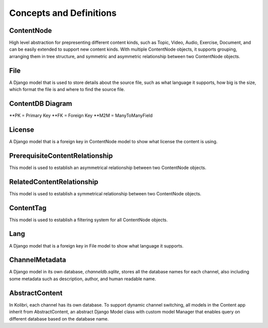 Concepts and Definitions
========================

ContentNode
-----------

High level abstraction for prepresenting different content kinds, such as Topic, Video, Audio, Exercise, Document, and can be easily extended to support new content kinds. With multiple ContentNode objects, it supports grouping, arranging them in tree structure, and symmetric and asymmetric relationship between two ContentNode objects.

File
----

A Django model that is used to store details about the source file, such as what language it supports, how big is the size, which format the file is and where to find the source file.

ContentDB Diagram
-----------------
.. image:: ../img/content_distributed_db.png
.. Source: https://www.draw.io/#G0B5xDzmtBJIQlNlEybldiODJqUHM

**PK = Primary Key
**FK = Foreign Key
**M2M = ManyToManyField

License
-------

A Django model that is a foreign key in ContentNode model to show what license the content is using.

PrerequisiteContentRelationship
-------------------------------

This model is used to establish an asymmetrical relationship between two ContentNode objects.

RelatedContentRelationship
--------------------------

This model is used to establish a symmetrical relationship between two ContentNode objects.

ContentTag
----------

This model is used to establish a filtering system for all ContentNode objects.

Lang
----

A Django model that is a foreign key in File model to show what language it supports.

ChannelMetadata
---------------

A Django model in its own database, `channeldb.sqlite`, stores all the database names for each channel, also including some metadata such as description, author, and human readable name. 

AbstractContent
---------------

In Kolibri, each channel has its own database. To support dynamic channel switching, all models in the Content app inherit from AbstractContent, an abstract Django Model class with custom model Manager that enables query on different database based on the database name.
